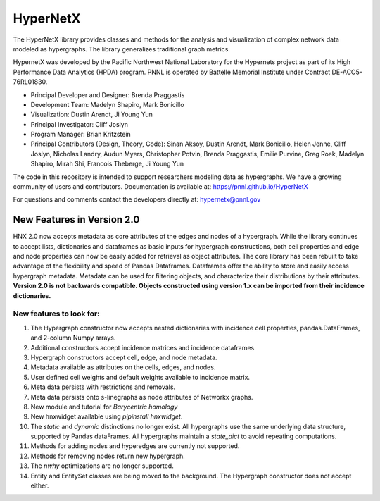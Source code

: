 HyperNetX
=========

The HyperNetX library provides classes and methods for the analysis
and visualization of complex network data modeled as hypergraphs.
The library generalizes traditional graph metrics.

HypernetX was developed by the Pacific Northwest National Laboratory for the
Hypernets project as part of its High Performance Data Analytics (HPDA) program.
PNNL is operated by Battelle Memorial Institute under Contract DE-ACO5-76RL01830.

* Principal Developer and Designer: Brenda Praggastis
* Development Team: Madelyn Shapiro, Mark Bonicillo
* Visualization: Dustin Arendt, Ji Young Yun
* Principal Investigator: Cliff Joslyn
* Program Manager: Brian Kritzstein
* Principal Contributors (Design, Theory, Code): Sinan Aksoy, Dustin Arendt, Mark Bonicillo, Helen Jenne, Cliff Joslyn, Nicholas Landry, Audun Myers, Christopher Potvin, Brenda Praggastis, Emilie Purvine, Greg Roek, Madelyn Shapiro, Mirah Shi, Francois Theberge, Ji Young Yun

The code in this repository is intended to support researchers modeling data
as hypergraphs. We have a growing community of users and contributors.
Documentation is available at: https://pnnl.github.io/HyperNetX

For questions and comments contact the developers directly at: hypernetx@pnnl.gov

New Features in Version 2.0
---------------------------

HNX 2.0 now accepts metadata as core attributes of the edges and nodes of a
hypergraph. While the library continues to accept lists, dictionaries and
dataframes as basic inputs for hypergraph constructions, both cell
properties and edge and node properties can now be easily added for
retrieval as object attributes. The core library has been rebuilt to take
advantage of the flexibility and speed of Pandas Dataframes.
Dataframes offer the ability to store and easily access hypergraph metadata.
Metadata can be used for filtering objects, and characterize their
distributions by their attributes.
**Version 2.0 is not backwards compatible. Objects constructed using version
1.x can be imported from their incidence dictionaries.**

New features to look for:
~~~~~~~~~~~~~~~~~~~~~~~~~

#. The Hypergraph constructor now accepts nested dictionaries with incidence cell properties, pandas.DataFrames, and 2-column Numpy arrays.
#. Additional constructors accept incidence matrices and incidence dataframes.
#. Hypergraph constructors accept cell, edge, and node metadata.
#. Metadata available as attributes on the cells, edges, and nodes.
#. User defined cell weights and default weights available to incidence matrix.
#. Meta data persists with restrictions and removals.
#. Meta data persists onto s-linegraphs as node attributes of Networkx graphs.
#. New module and tutorial for *Barycentric homology*
#. New hnxwidget available using  `pipinstall hnxwidget`.
#. The `static` and `dynamic` distinctions no longer exist. All hypergraphs use the same underlying data structure, supported by Pandas dataFrames. All hypergraphs maintain a `state_dict` to avoid repeating computations.
#. Methods for adding nodes and hyperedges are currently not supported.
#. Methods for removing nodes return new hypergraph.
#. The `nwhy` optimizations are no longer supported.
#. Entity and EntitySet classes are being moved to the background. The Hypergraph constructor does not accept either.
